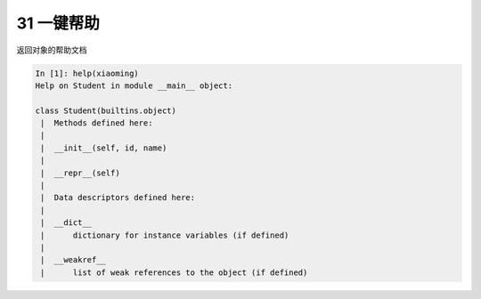 
31 一键帮助 
------------

返回对象的帮助文档

.. code:: python

   In [1]: help(xiaoming)
   Help on Student in module __main__ object:

   class Student(builtins.object)
    |  Methods defined here:
    |
    |  __init__(self, id, name)
    |
    |  __repr__(self)
    |
    |  Data descriptors defined here:
    |
    |  __dict__
    |      dictionary for instance variables (if defined)
    |
    |  __weakref__
    |      list of weak references to the object (if defined)

.. _header-n1476:
